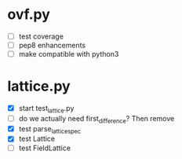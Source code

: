 * ovf.py
  - [ ] test coverage 
  - [ ] pep8 enhancements
  - [ ] make compatible with python3

* lattice.py
  - [X] start test_lattice.py
  - [ ] do we actually need first_difference? Then remove
  - [X] test parse_lattice_spec
  - [X] test Lattice
  - [ ] test FieldLattice
